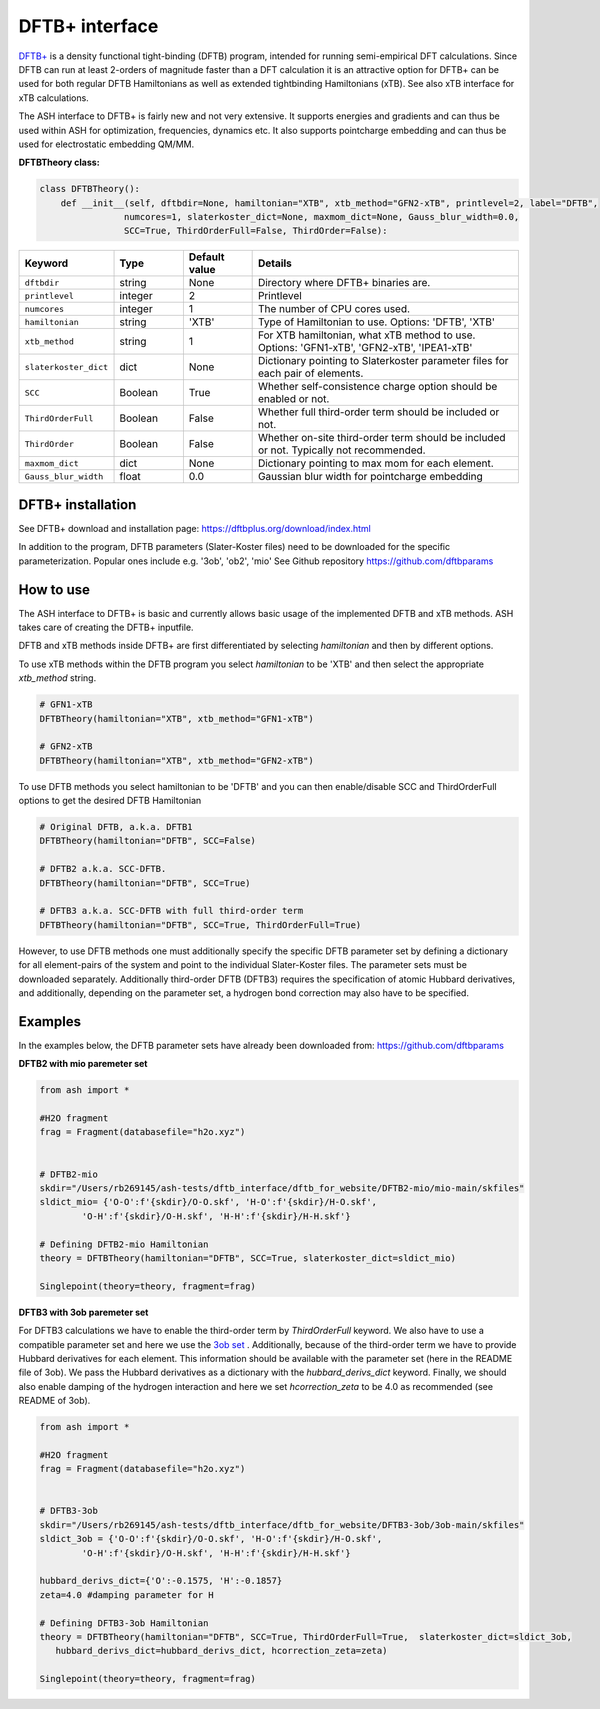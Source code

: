 DFTB+ interface
======================================

`DFTB+ <https://dftbplus.org>`_  is a density functional tight-binding (DFTB) program, intended for running semi-empirical DFT calculations.
Since DFTB can run at least 2-orders of magnitude faster than a DFT calculation it is an attractive option for 
DFTB+ can be used for both regular DFTB Hamiltonians as well as extended tightbinding Hamiltonians (xTB).
See also xTB interface for xTB calculations.

The ASH interface to DFTB+ is fairly new and not very extensive.
It supports energies and gradients and can thus be used within ASH for optimization, frequencies, dynamics etc.
It also supports pointcharge embedding and can thus be used for electrostatic embedding QM/MM.


**DFTBTheory class:**

.. code-block:: python
    
    class DFTBTheory():
        def __init__(self, dftbdir=None, hamiltonian="XTB", xtb_method="GFN2-xTB", printlevel=2, label="DFTB",
                    numcores=1, slaterkoster_dict=None, maxmom_dict=None, Gauss_blur_width=0.0,
                    SCC=True, ThirdOrderFull=False, ThirdOrder=False):

.. list-table::
   :widths: 15 15 15 60
   :header-rows: 1

   * - Keyword
     - Type
     - Default value
     - Details
   * - ``dftbdir``
     - string
     - None
     - Directory where DFTB+ binaries are.
   * - ``printlevel``
     - integer
     - 2
     - Printlevel
   * - ``numcores``
     - integer
     - 1
     - The number of CPU cores used.
   * - ``hamiltonian``
     - string
     - 'XTB'
     - Type of Hamiltonian to use. Options: 'DFTB', 'XTB'
   * - ``xtb_method``
     - string
     - 1
     - For XTB hamiltonian, what xTB method to use. Options: 'GFN1-xTB', 'GFN2-xTB', 'IPEA1-xTB'
   * - ``slaterkoster_dict``
     - dict
     - None
     - Dictionary pointing to Slaterkoster parameter files for each pair of elements.
   * - ``SCC``
     - Boolean
     - True
     - Whether self-consistence charge option should be enabled or not. 
   * - ``ThirdOrderFull``
     - Boolean
     - False
     - Whether full third-order term should be included or not.
   * - ``ThirdOrder``
     - Boolean
     - False
     - Whether on-site third-order term should be included or not. Typically not recommended.
   * - ``maxmom_dict``
     - dict
     - None
     - Dictionary pointing to max mom for each element.
   * - ``Gauss_blur_width``
     - float
     - 0.0
     - Gaussian blur width for pointcharge embedding 


################################################################################
DFTB+ installation
################################################################################

See DFTB+ download and installation page: https://dftbplus.org/download/index.html

In addition to the program,  DFTB parameters (Slater-Koster files) need to be downloaded for the specific parameterization.
Popular ones include e.g. '3ob', 'ob2', 'mio'
See Github repository
https://github.com/dftbparams


################################################################################
How to use 
################################################################################

The ASH interface to DFTB+ is basic and currently allows basic usage of the implemented DFTB and xTB methods.
ASH takes care of creating the DFTB+ inputfile.

DFTB and xTB methods inside DFTB+ are first differentiated by selecting *hamiltonian* and then by different options.

To use xTB methods within the DFTB program you select *hamiltonian* to be 'XTB' and then select the appropriate *xtb_method* string.

.. code-block:: python

    # GFN1-xTB
    DFTBTheory(hamiltonian="XTB", xtb_method="GFN1-xTB")

    # GFN2-xTB
    DFTBTheory(hamiltonian="XTB", xtb_method="GFN2-xTB")

To use DFTB methods you select hamiltonian to be 'DFTB' and you can then enable/disable SCC and ThirdOrderFull options to
get the desired DFTB Hamiltonian

.. code-block:: python

    # Original DFTB, a.k.a. DFTB1
    DFTBTheory(hamiltonian="DFTB", SCC=False)

    # DFTB2 a.k.a. SCC-DFTB.
    DFTBTheory(hamiltonian="DFTB", SCC=True)

    # DFTB3 a.k.a. SCC-DFTB with full third-order term
    DFTBTheory(hamiltonian="DFTB", SCC=True, ThirdOrderFull=True)

However, to use DFTB methods one must additionally specify the specific DFTB parameter set by defining a dictionary for all
element-pairs of the system and point to the individual Slater-Koster files.
The parameter sets must be downloaded separately.
Additionally third-order DFTB (DFTB3) requires the specification of atomic Hubbard derivatives,
and additionally, depending on the parameter set, a hydrogen bond correction may also have to be specified.


################################################################################
Examples
################################################################################

In the examples below, the DFTB parameter sets have already been downloaded from:
https://github.com/dftbparams

**DFTB2 with mio paremeter set**

.. code-block:: python

    from ash import *

    #H2O fragment
    frag = Fragment(databasefile="h2o.xyz")


    # DFTB2-mio
    skdir="/Users/rb269145/ash-tests/dftb_interface/dftb_for_website/DFTB2-mio/mio-main/skfiles"
    sldict_mio= {'O-O':f'{skdir}/O-O.skf', 'H-O':f'{skdir}/H-O.skf',
            'O-H':f'{skdir}/O-H.skf', 'H-H':f'{skdir}/H-H.skf'}

    # Defining DFTB2-mio Hamiltonian
    theory = DFTBTheory(hamiltonian="DFTB", SCC=True, slaterkoster_dict=sldict_mio)

    Singlepoint(theory=theory, fragment=frag)

**DFTB3 with 3ob paremeter set**

For DFTB3 calculations we have to enable the third-order term by *ThirdOrderFull* keyword.
We also have to use a compatible parameter set and here we use the `3ob set <https://github.com/dftbparams/3ob>`_ . 
Additionally, because of the third-order term we have to provide Hubbard derivatives for each element.
This information should be available with the parameter set (here in the README file of 3ob).
We pass the Hubbard derivatives as a dictionary with the *hubbard_derivs_dict* keyword.
Finally, we should also enable damping of the hydrogen interaction and here we 
set *hcorrection_zeta* to be 4.0 as recommended (see README of 3ob).

.. code-block:: python

    from ash import *

    #H2O fragment
    frag = Fragment(databasefile="h2o.xyz")


    # DFTB3-3ob
    skdir="/Users/rb269145/ash-tests/dftb_interface/dftb_for_website/DFTB3-3ob/3ob-main/skfiles"
    sldict_3ob = {'O-O':f'{skdir}/O-O.skf', 'H-O':f'{skdir}/H-O.skf',
            'O-H':f'{skdir}/O-H.skf', 'H-H':f'{skdir}/H-H.skf'}

    hubbard_derivs_dict={'O':-0.1575, 'H':-0.1857}
    zeta=4.0 #damping parameter for H

    # Defining DFTB3-3ob Hamiltonian
    theory = DFTBTheory(hamiltonian="DFTB", SCC=True, ThirdOrderFull=True,  slaterkoster_dict=sldict_3ob, 
       hubbard_derivs_dict=hubbard_derivs_dict, hcorrection_zeta=zeta)

    Singlepoint(theory=theory, fragment=frag)